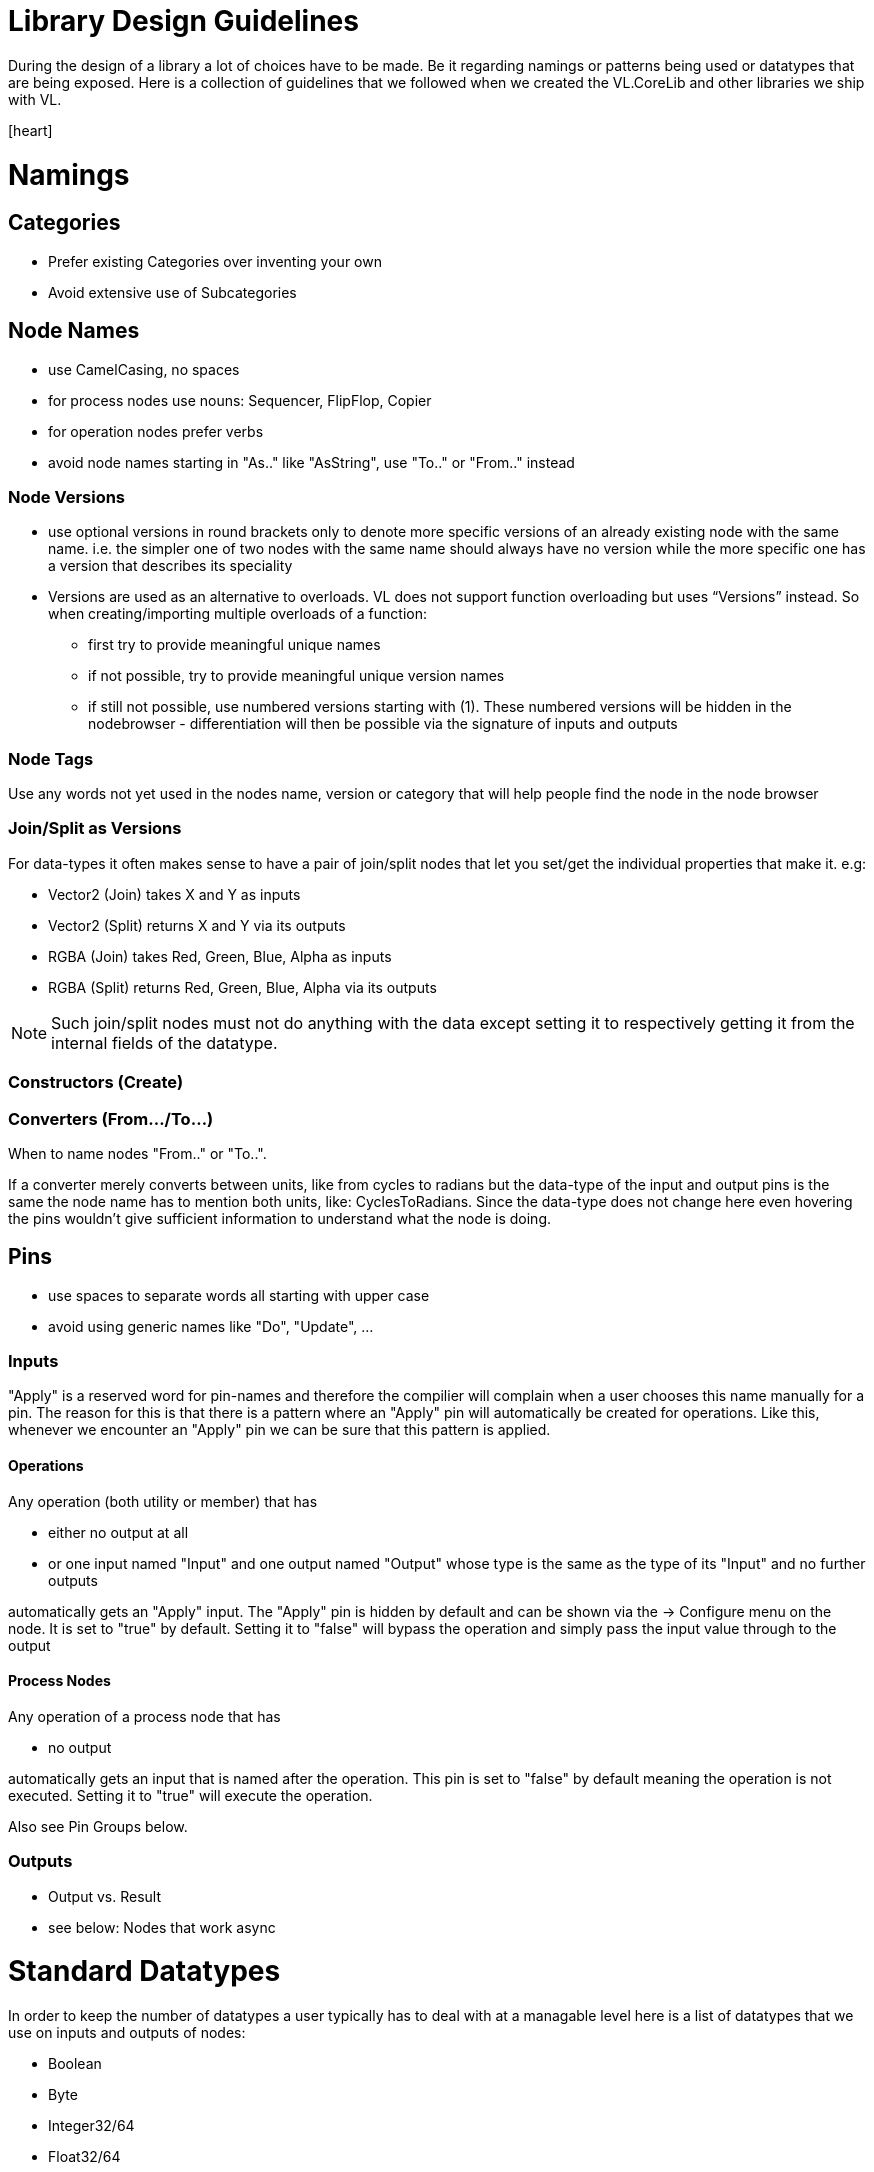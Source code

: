 = Library Design Guidelines
:experimental:
:icons: font

During the design of a library a lot of choices have to be made. Be it regarding namings or patterns being used or datatypes that are being exposed. Here is a collection of guidelines that we followed when we created the VL.CoreLib and other libraries we ship with VL. 

icon:heart[2x]

= Namings
== Categories

* Prefer existing Categories over inventing your own
* Avoid extensive use of Subcategories 

== Node Names
* use CamelCasing, no spaces
* for process nodes use nouns: Sequencer, FlipFlop, Copier
* for operation nodes prefer verbs

* avoid node names starting in "As.." like "AsString", use "To.." or "From.." instead

=== Node Versions
* use optional versions in round brackets only to denote more specific versions of an already existing node with the same name. i.e. the simpler one of two nodes with the same name should always have no version while the more specific one has a version that describes its speciality
* Versions are used as an alternative to overloads.
VL does not support function overloading but uses “Versions” instead. So when creating/importing multiple overloads of a function:
** first try to provide meaningful unique names
** if not possible, try to provide meaningful unique version names
** if still not possible, use numbered versions starting with (1). These numbered versions will be hidden in the nodebrowser - differentiation will then be possible via the signature of inputs and outputs

=== Node Tags
Use any words not yet used in the nodes name, version or category that will help people find the node in the node browser

=== Join/Split as Versions
For data-types it often makes sense to have a pair of join/split nodes that let you set/get the individual properties that make it. e.g:

* Vector2 (Join) takes X and Y as inputs
* Vector2 (Split) returns X and Y via its outputs
* RGBA (Join) takes Red, Green, Blue, Alpha as inputs
* RGBA (Split) returns Red, Green, Blue, Alpha via its outputs

[NOTE]
Such join/split nodes must not do anything with the data except setting it to respectively getting it from the internal fields of the datatype.

=== Constructors (Create)


=== Converters (From.../To...)
When to name nodes "From.." or "To..".

If a converter merely converts between units, like from cycles to radians but the data-type of the input and output pins is the same the node name has to mention both units, like: CyclesToRadians. Since the data-type does not change here even hovering the pins wouldn't give sufficient information to understand what the node is doing.

== Pins
* use spaces to separate words all starting with upper case
* avoid using generic names like "Do", "Update", ...

=== Inputs
"Apply" is a reserved word for pin-names and therefore the compilier will complain when a user chooses this name manually for a pin. The reason for this is that there is  a pattern where an "Apply" pin will automatically be created for operations. Like this, whenever we encounter an "Apply" pin we can be sure that this pattern is applied.

==== Operations
Any operation (both utility or member) that has 

* either no output at all
* or one input named "Input" and one output named "Output" whose type is the same as the type of its "Input" and no further outputs

automatically gets an "Apply" input. The "Apply" pin is hidden by default and can be shown via the -> Configure menu on the node. It is set to "true" by default. Setting it to "false" will bypass the operation and simply pass the input value through to the output

==== Process Nodes
Any operation of a process node that has

* no output

automatically gets an input that is named after the operation. This pin is set to "false" by default meaning the operation is not executed. Setting it to "true" will execute the operation.

Also see Pin Groups below.

=== Outputs
* Output vs. Result
* see below: Nodes that work async

= Standard Datatypes
In order to keep the number of datatypes a user typically has to deal with at a managable level here is a list of datatypes that we use on inputs and outputs of nodes:

* Boolean
* Byte
* Integer32/64
* Float32/64
* Vector2/3/4
* Matrix
* Char
* String
* Path
* Spread<T>

Note that in the implementation of a node you can of course use any datatype you want. 

= Standard Units
* Color Components (red, green, blue, alpha, hue, saturation, lightness) range from 0 to 1
* Angles are specified in cycles (a range from 0 to 1 counter clock-wise)

= Patterns
== Dynamic Pin Counts
Nodes like the "Cons" or the "+" can have their input count set on demand by the user. Pressing kbd:[Ctrl + +] or kbd:[Ctrl - -] with such a selected node will add/remove inputs accordingly. 

Any operation that has exactly two inputs and one output whose type is the same as the first input gets this functionality automatically.

== Adaptive Nodes
how to create an adaptive

* definition
* implementation

== Process Nodes
=== Reset Inputs
Reset always takes precedence over other inputs (is lowest in process explorer)
∘ eg: FlipFlop

== Nodes that operate async
* typical outputs
** In Progress
** On Completed
** Success
** Error

== Exception Handling
Still to be defined (see internal issue #1511):

* simply throw errors as they occur
* test input ranges to prevent errors (e.g clamp or wrap incoming values to a save range,...). optionally report overflow via an Overflow (Bool) output
* return Default if operation fails and report Success
* use try/catch and report errors via a set of standard pins: Success (Bang), Error (Bang) and Error Message (String) 

== Observables
If you are dealing with asynchronous datasources - async await, task, events - always hand them to your users as Observables. You might, for example, use Observable.FromEventPattern....

== Resource Providers
Libraries that make use of unmanaged code often require to make use of the Dispose functionality in C#. There are multiple ways to approach this issue. If you are importing a library, your users should not have to worry about disposing objects, you should take care of that in the wrapper...

== Restore Methods
When importing types with generic type parameters, you need to write restore methods for them.

== Default Values
Define default values for imported types in the TypeImporter or via the property “IsDefault” in the Node attribute. This is desirable to avoid NULL values in a patch. If you know what you’re doing, you can still have a type without default value and handle NULL values in a patch correctly.

The node marked as default must not have a side-effect. This may not always be possible/make sense, then we’ll still have to deal with null

== Immutability
Mark types as immutable in the TypeImporter or via the property “IsImmutable” in the Node attribute, if applicable. .NET does not yet have an understanding of immutability, we therefore need to tell VL which things are immutable.

= Nugets
Don't reference your own nuget in any .vl documents that contribute to a nuget other than: demo, test and help patches

[NOTE]
When using a .vlimport file for a managed .dll beware that there can only be one such file per .dll! Thus if you need to import any type from e.g. the mscorelib.dll that needs to be added to the VL.CoreLib project.

== Demo Patches
still to be defined: in what form to provide demo patches

== Tests
still to be defined: in what form to provide tests (patches, code,..) that can be run automated

== Help Patches
still to be defined: in what form to provide help patches
